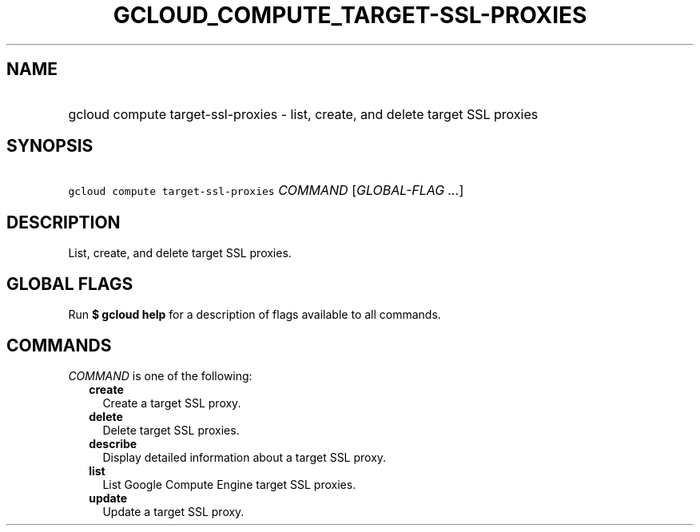
.TH "GCLOUD_COMPUTE_TARGET\-SSL\-PROXIES" 1



.SH "NAME"
.HP
gcloud compute target\-ssl\-proxies \- list, create, and delete target SSL proxies



.SH "SYNOPSIS"
.HP
\f5gcloud compute target\-ssl\-proxies\fR \fICOMMAND\fR [\fIGLOBAL\-FLAG\ ...\fR]



.SH "DESCRIPTION"

List, create, and delete target SSL proxies.



.SH "GLOBAL FLAGS"

Run \fB$ gcloud help\fR for a description of flags available to all commands.



.SH "COMMANDS"

\f5\fICOMMAND\fR\fR is one of the following:

.RS 2m
.TP 2m
\fBcreate\fR
Create a target SSL proxy.

.TP 2m
\fBdelete\fR
Delete target SSL proxies.

.TP 2m
\fBdescribe\fR
Display detailed information about a target SSL proxy.

.TP 2m
\fBlist\fR
List Google Compute Engine target SSL proxies.

.TP 2m
\fBupdate\fR
Update a target SSL proxy.
.RE
.sp
